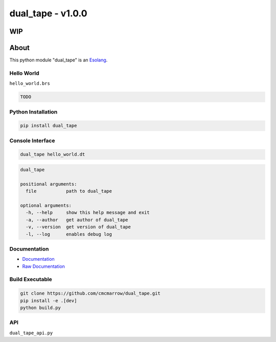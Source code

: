 ##################
dual_tape - v1.0.0
##################
WIP
*****
About
*****
This python module "dual_tape" is an `Esolang <https://esolangs.org/wiki/Main_Page>`_.

***********
Hello World
***********
``hello_world.brs``

.. code-block:: text

   TODO

*******************
Python Installation
*******************
.. code-block:: bash

   pip install dual_tape

*****************
Console Interface
*****************
.. code-block:: bash

   dual_tape hello_world.dt

.. code-block:: text

   dual_tape

   positional arguments:
     file           path to dual_tape

   optional arguments:
     -h, --help     show this help message and exit
     -a, --author   get author of dual_tape
     -v, --version  get version of dual_tape
     -l, --log      enables debug log

*************
Documentation
*************
* `Documentation <https://esolangs.org/wiki/dual_tape>`_
* `Raw Documentation <https://github.com/cmcmarrow/dual_tape/blob/master/DOCUMENTATION.txt>`_

****************
Build Executable
****************
.. code-block:: bash

   git clone https://github.com/cmcmarrow/dual_tape.git
   pip install -e .[dev]
   python build.py

***
API
***
``dual_tape_api.py``
